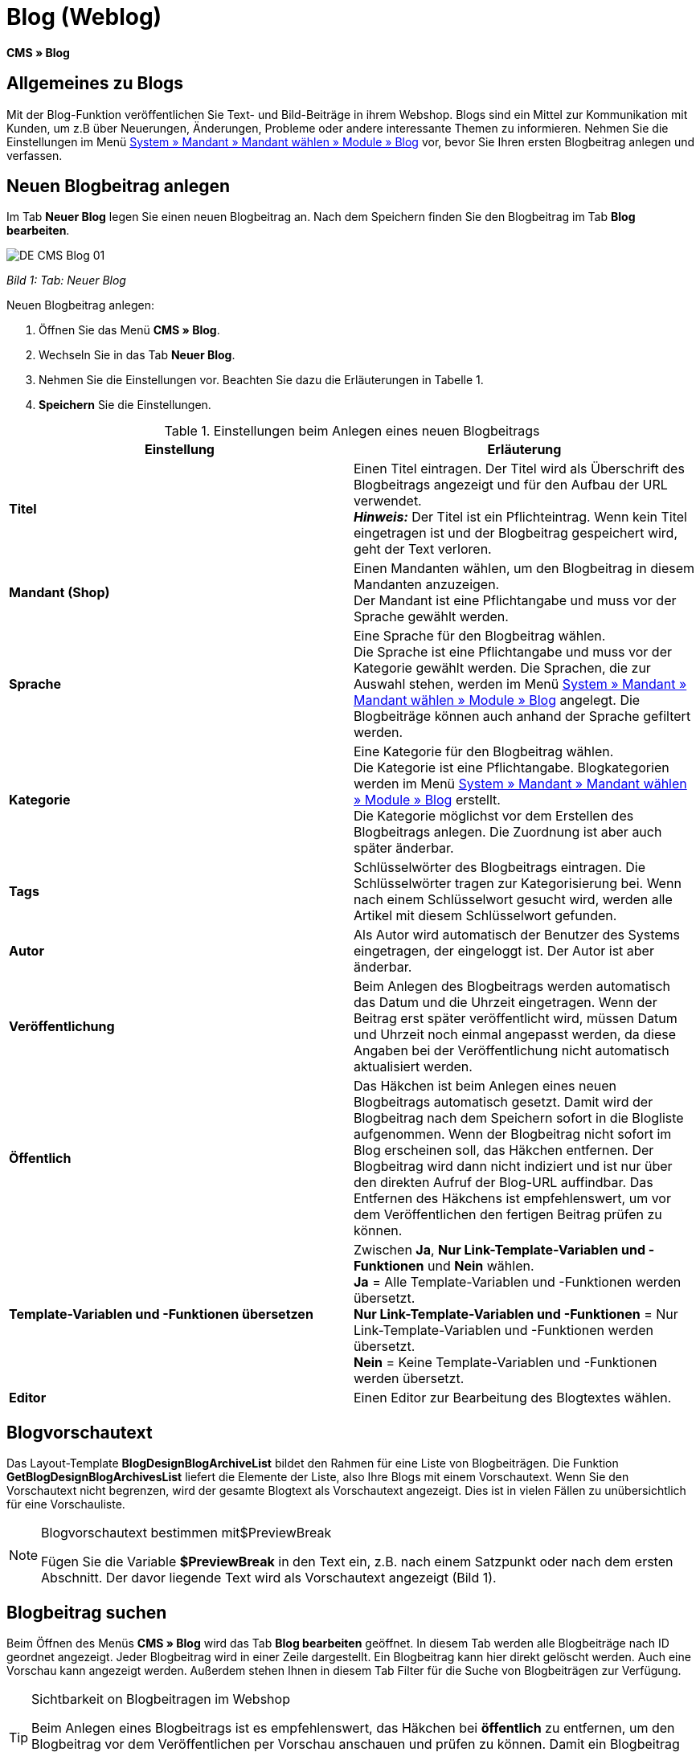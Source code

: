 = Blog (Weblog)
:lang: de
// include::{includedir}/_header.adoc[]
:keywords: Blog, plentyBlog, Weblog
:position: 40

*CMS » Blog*

== Allgemeines zu Blogs

Mit der Blog-Funktion veröffentlichen Sie Text- und Bild-Beiträge in ihrem Webshop. Blogs sind ein Mittel zur Kommunikation mit Kunden, um z.B über Neuerungen, Änderungen, Probleme oder andere interessante Themen zu informieren. Nehmen Sie die Einstellungen im Menü <<omni-channel/mandant-shop/standard/module/blog-weblog#, System » Mandant » Mandant wählen » Module » Blog>> vor, bevor Sie Ihren ersten Blogbeitrag anlegen und verfassen.

== Neuen Blogbeitrag anlegen

Im Tab *Neuer Blog* legen Sie einen neuen Blogbeitrag an. Nach dem Speichern finden Sie den Blogbeitrag im Tab *Blog bearbeiten*.

image::omni-channel/online-shop/_cms/assets/DE-CMS-Blog-01.png[]

__Bild 1: Tab: Neuer Blog__

[.instruction]
Neuen Blogbeitrag anlegen:

. Öffnen Sie das Menü *CMS » Blog*.
. Wechseln Sie in das Tab *Neuer Blog*.
. Nehmen Sie die Einstellungen vor. Beachten Sie dazu die Erläuterungen in Tabelle 1.
. *Speichern* Sie die Einstellungen.

.Einstellungen beim Anlegen eines neuen Blogbeitrags
[cols="a,a"]
|====
|Einstellung |Erläuterung

|*Titel*
|Einen Titel eintragen. Der Titel wird als Überschrift des Blogbeitrags angezeigt und für den Aufbau der URL verwendet.  +
*__Hinweis:__* Der Titel ist ein Pflichteintrag. Wenn kein Titel eingetragen ist und der Blogbeitrag gespeichert wird, geht der Text verloren.

|*Mandant (Shop)*
|Einen Mandanten wählen, um den Blogbeitrag in diesem Mandanten anzuzeigen.  +
Der Mandant ist eine Pflichtangabe und muss vor der Sprache gewählt werden.

|*Sprache*
|Eine Sprache für den Blogbeitrag wählen.  +
Die Sprache ist eine Pflichtangabe und muss vor der Kategorie gewählt werden. Die Sprachen, die zur Auswahl stehen, werden im Menü <<omni-channel/mandant-shop/standard/module/blog-weblog#, System » Mandant » Mandant wählen » Module » Blog>> angelegt. Die Blogbeiträge können auch anhand der Sprache gefiltert werden.

|*Kategorie*
|Eine Kategorie für den Blogbeitrag wählen.  +
Die Kategorie ist eine Pflichtangabe. Blogkategorien werden im Menü <<omni-channel/mandant-shop/standard/module/blog-weblog#, System » Mandant » Mandant wählen » Module » Blog>> erstellt. +
Die Kategorie möglichst vor dem Erstellen des Blogbeitrags anlegen. Die Zuordnung ist aber auch später änderbar.

|*Tags*
|Schlüsselwörter des Blogbeitrags eintragen. Die Schlüsselwörter tragen zur Kategorisierung bei. Wenn nach einem Schlüsselwort gesucht wird, werden alle Artikel mit diesem Schlüsselwort gefunden.

|*Autor*
|Als Autor wird automatisch der Benutzer des Systems eingetragen, der eingeloggt ist. Der Autor ist aber änderbar.

|*Veröffentlichung*
|Beim Anlegen des Blogbeitrags werden automatisch das Datum und die Uhrzeit eingetragen. Wenn der Beitrag erst später veröffentlicht wird, müssen Datum und Uhrzeit noch einmal angepasst werden, da diese Angaben bei der Veröffentlichung nicht automatisch aktualisiert werden.

|*Öffentlich*
|Das Häkchen ist beim Anlegen eines neuen Blogbeitrags automatisch gesetzt. Damit wird der Blogbeitrag nach dem Speichern sofort in die Blogliste aufgenommen. Wenn der Blogbeitrag nicht sofort im Blog erscheinen soll, das Häkchen entfernen. Der Blogbeitrag wird dann nicht indiziert und ist nur über den direkten Aufruf der Blog-URL auffindbar. Das Entfernen des Häkchens ist empfehlenswert, um vor dem Veröffentlichen den fertigen Beitrag prüfen zu können.

|*Template-Variablen und -Funktionen übersetzen*
|Zwischen *Ja*, *Nur Link-Template-Variablen und -Funktionen* und *Nein* wählen. +
*Ja* = Alle Template-Variablen und -Funktionen werden übersetzt. +
*Nur Link-Template-Variablen und -Funktionen* = Nur Link-Template-Variablen und -Funktionen werden übersetzt. +
*Nein* = Keine Template-Variablen und -Funktionen werden übersetzt.

|*Editor*
|Einen Editor zur Bearbeitung des Blogtextes wählen.
|====

== Blogvorschautext

Das Layout-Template *BlogDesignBlogArchiveList* bildet den Rahmen für eine Liste von Blogbeiträgen. Die Funktion *GetBlogDesignBlogArchivesList* liefert die Elemente der Liste, also Ihre Blogs mit einem Vorschautext. Wenn Sie den Vorschautext nicht begrenzen, wird der gesamte Blogtext als Vorschautext angezeigt. Dies ist in vielen Fällen zu unübersichtlich für eine Vorschauliste.

[NOTE]
.Blogvorschautext bestimmen mit$PreviewBreak
====
Fügen Sie die Variable *$PreviewBreak* in den Text ein, z.B. nach einem Satzpunkt oder nach dem ersten Abschnitt. Der davor liegende Text wird als Vorschautext angezeigt (Bild 1).
====

== Blogbeitrag suchen

Beim Öffnen des Menüs *CMS » Blog* wird das Tab *Blog bearbeiten* geöffnet. In diesem Tab werden alle Blogbeiträge nach ID geordnet angezeigt. Jeder Blogbeitrag wird in einer Zeile dargestellt. Ein Blogbeitrag kann hier direkt gelöscht werden. Auch eine Vorschau kann angezeigt werden. Außerdem stehen Ihnen in diesem Tab Filter für die Suche von Blogbeiträgen zur Verfügung.

[TIP]
.Sichtbarkeit on Blogbeitragen im Webshop
====
Beim Anlegen eines Blogbeitrags ist es empfehlenswert, das Häkchen bei *öffentlich* zu entfernen, um den Blogbeitrag vor dem Veröffentlichen per Vorschau anschauen und prüfen zu können. Damit ein Blogbeitrag im Blog Ihres Webshops aufgeführt wird, muss das Häkchen bei *öffentlich* gesetzt sein. Erst wenn ein erster Blogbeitrag veröffentlicht wurde, wird auch der Bereich *Blog* im Webshop sichtbar.
====

image::omni-channel/online-shop/_cms/assets/DE-CMS-Blog-02.png[]

__Bild 2: Tab: Übersicht Blogbeiträge und Suchfilter__

=== Blogbeitrag suchen

Wie Sie einen Blogbeitrag suchen, wird im folgenden erläutert. Die Suchfilter sind in Bild 2 zu sehen.

[.instruction]
Blogbeitrag suchen:

. Öffnen Sie das Menü *CMS » Blog*.
. Nehmen Sie Filtereinstellungen vor. Beachten Sie hierzu Tabelle 2.
. Klicken Sie auf die *Lupe*, um die Suche auszuführen.

.Filter für die Blogsuche
[cols="a,a"]
|====
|Einstellung |Erläuterung

|*Mandant*
|Einen Mandanten wählen, um nur Blogbeiträge anzuzeigen, die diesem Mandanten zugeordnet sind.

|*Sprache*
|Eine Sprache wählen, um nur Blogbeiträge anzuzeigen, die in dieser Sprache veröffentlicht wurden.

|*ID*
|Eine ID eintragen, um nur den Blogbeitrag mit dieser ID anzuzeigen.

|*Titel*
|Ein Stichwort oder einen ganzen Titel eintragen. Wenn ein Stichwort eingetragen wird, werden alle Blogbeiträge angezeigt, die dieses Wort enthalten. Wenn ein konkreter Titel eingetragen wird, wird nur der Blogbeitrag mit dem Titel angezeigt.
|====


== Blogbeitrag bearbeiten

Ein geöffneter Blogbeitrag hat 2 Tabs, *Blog* und *Upload*. In diesen Tabs ändern Sie Blogbeiträge, indem Sie Inhalte und Elemente, z.B. Text, Bilder oder Dateien, hinzufügen oder entfernen. +
Im Tab *Blog* bearbeiten Sie den Text und legen die grundlegenden Einstellungen des Blogbeitrags fest. Die Einstellungen entsprechen den Einstellungen, die schon beim Anlegen eines neuen Blogbeitrags einstellbar sind (Tabelle 1).

image::omni-channel/online-shop/_cms/assets/DE-CMS-Blog-03.png[]

__Bild 3: Tab: Blogbeitrag bearbeiten__

=== Datei hochladen

Im Tab *Upload* laden Sie Dateien für einen Blogbeitrag hoch. Die Dateien sind nach dem Upload automatisch in diesem Tab gespeichert.

image::omni-channel/online-shop/_cms/assets/DE-CMS-Blog-04.png[]

__Bild 4: Tab: *Upload*; absolute und relative URL der Datei__

[.instruction]
Datei hochladen:

. Öffnen Sie das Menü *CMS » Blog*.
. Öffnen Sie einen Blogbeitrag.
. Öffnen Sie das Tab *Upload*.
. Klicken Sie auf *Durchsuchen* (browserabhängig). +
→ Ein Fenster zur Dateiauswahl wird geöffnet.
. Wählen Sie die Dateien, die Sie hochladen möchten, und klicken Sie auf *Öffnen*.
. Klicken Sie im Tab *Upload* auf das *Upload-Symbol*. +
→ Die Dateien werden hochgeladen. Warten Sie, bis der Prozess abgeschlossen ist (grünes Häkchen wird angezeigt).

=== Datei in Blogbeitrag einfügen

Um eine hochgeladene Datei in den Blogbeitrag einzufügen, gehen Sie wie nachfolgend beschrieben vor.

[.instruction]
Datei in Blogbeitrag einfügen:

. Öffnen Sie das Menü *CMS » Blog*.
. Öffnen Sie einen Blogbeitrag.
. Öffnen Sie das Tab *Upload*.
. Kopieren Sie die relative URL der Datei
. Wechseln Sie in das Tab *Blog*.
. Fügen Sie ein img-Tag in den Blogbeitrag ein.
. Fügen Sie die relative URL in das Tag ein.
. *Speichern* Sie die Einstellungen.

Sie entscheiden, ob Sie die relative oder die absolute URL verwenden. Eine kurze Erläuterung zu den Typen finden Sie auf der Handbuchseite <<omni-channel/online-shop/cms-syntax#40, URL-Info>>.

== Tab: Blog veröffentlichen

Mit dieser Funktion aktualisieren Sie Ihre Blogs. Alle Blogs werden dabei automatisch noch einmal gespeichert. Eventuelle Anzeigeprobleme oder Fehler können dadurch behoben werden. Führen Sie die Aktion daher immer auch bei entsprechenden Problemen im Blogbereich durch.

[NOTE]
.Blog veröffentlichen
====
Klicken Sie auf das *Zahnrad*, um die Aktualisierung durchzuführen.
====

== Blogbeiträge ins Design einbinden

Zum Anzeigen eines Blogbeitrags nutzen Sie die Funktion *Link_Blog()*. Anstelle der Funktion wird im Blog dann ein Link zu einem Blogbeitrag angezeigt. Das Design eines einzelnen Blogbeitrags bestimmen Sie z.B. im Template *BlogDesignBlogEntry*. Um eine Vorschauliste von Blogbeiträgen anzuzeigen, eignet sich das Template *BlogDesignPreviewList*. In diese Templates fügen Sie die Funktion *Link_Blog()* ein, damit Links zu Blogbeiträgen angezeigt werden. Die Funktion *Link_Blog()* ist eine globale Funktion. Sie kann in allen Templates, die für den Blog gedacht sind, eingesetzt werden. Bei Angabe einer konkreten Blog-ID kann die Funktion auch in allen anderen Templates verwendet werden.

=== Vorschauliste von Blogbeiträgen anlegen

Das Einfügen der Funktion *Link_Blog()* zusammen mit weiteren Variablen und Funktionen in das Template *BlogDesignPreviewList* sorgt dafür, dass für die im Tab *Einstellungen* des Templates angelegte Anzahl an Blogbeiträgen ein Eintrag mit Link etc. erstellt wird. Im folgenden sehen Sie ein Beispiel für eine Vorschauliste von Blogbeiträgen.

image::omni-channel/online-shop/_cms/assets/DE-CMS-Blog-05.png[]

__Bild 5: Vorschauliste Blogbeiträge__

=== Link zu einem konkreten Blogbeitrag einfügen

Um einen bestimmten Blogbeitrag z.B. in einem anderen Blogbeitrag bzw. in einem Template, das nicht Blog im Namen hat, ausgeben zu lassen, fügen Sie die Funktion *Link_Blog()* mit einer ID ein. Bei dem Beispiel in Bild 6 beinhaltet die Vorschauliste nur Blog 16, da die ID 16 angegeben wurde.

image::omni-channel/online-shop/_cms/assets/DE-CMS-Blog-06.png[]

__Bild 6: Vorschauliste mit nur einem Blogbeitrag__
